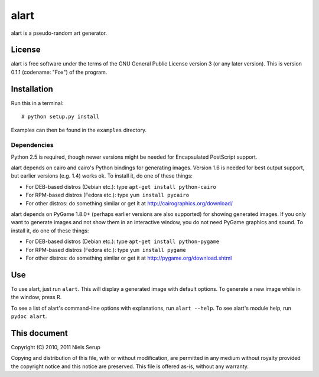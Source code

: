 =====
alart
=====

alart is a pseudo-random art generator.


License
=======

alart is free software under the terms of the GNU General Public License
version 3 (or any later version). This is version 0.1.1 (codename: "Fox") of
the program.


Installation
============

Run this in a terminal::

  # python setup.py install

Examples can then be found in the ``examples`` directory.


Dependencies
------------

Python 2.5 is required, though newer versions might be needed for Encapsulated
PostScript support.

alart depends on cairo and cairo's Python bindings for generating
images. Version 1.6 is needed for best output support, but earlier versions
(e.g. 1.4) works ok. To install it, do one of these things:

* For DEB-based distros (Debian etc.): type ``apt-get install python-cairo``
* For RPM-based distros (Fedora etc.): type ``yum install pycairo``
* For other distros: do something similar or get it at
  http://cairographics.org/download/

alart depends on PyGame 1.8.0+ (perhaps earlier versions are also supported)
for showing generated images. If you only want to generate images and not show
them in an interactive window, you do not need PyGame graphics and sound. To
install it, do one of these things:

* For DEB-based distros (Debian etc.): type ``apt-get install python-pygame``
* For RPM-based distros (Fedora etc.): type ``yum install pygame``
* For other distros: do something similar or get it at
  http://pygame.org/download.shtml


Use
===

To use alart, just run ``alart``. This will display a generated image with
default options. To generate a new image while in the window, press R.

To see a list of alart's command-line options with explanations, run ``alart
--help``. To see alart's module help, run ``pydoc alart``.


This document
=============

Copyright (C) 2010, 2011  Niels Serup

Copying and distribution of this file, with or without modification,
are permitted in any medium without royalty provided the copyright
notice and this notice are preserved.  This file is offered as-is,
without any warranty.
